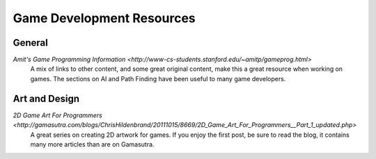 Game Development Resources
==========================

General
-------
`Amit's Game Programming Information <http://www-cs-students.stanford.edu/~amitp/gameprog.html>`
    A mix of links to other content, and some great original content, make this a great resource when working on games. The sections on AI and Path Finding have been useful to many game developers.

Art and Design
--------------

`2D Game Art For Programmers <http://gamasutra.com/blogs/ChrisHildenbrand/20111015/8669/2D_Game_Art_For_Programmers__Part_1_updated.php>`
    A great series on creating 2D artwork for games. If you enjoy the first post, be sure to read the blog, it contains many more articles than are on Gamasutra.

